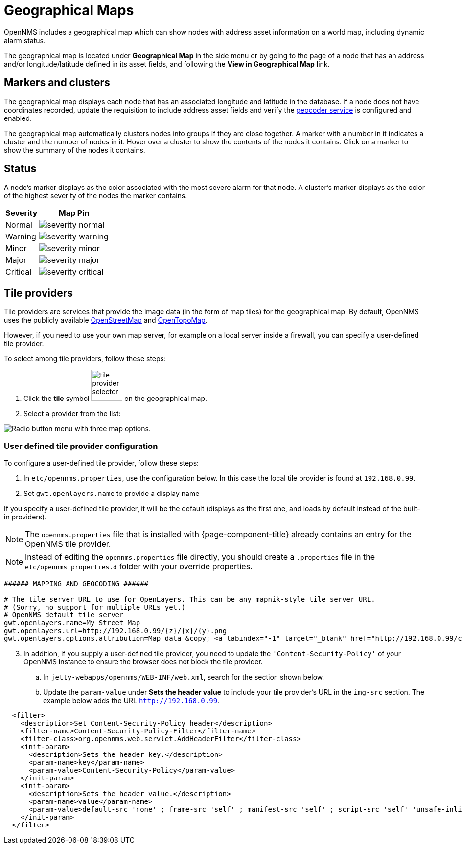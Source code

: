= Geographical Maps
:description: Learn more about the geographical map in {page-component-title} that displays nodes with address asset information, including dynamic alarm status.

OpenNMS includes a geographical map which can show nodes with address asset information on a world map, including dynamic alarm status.

The geographical map is located under *Geographical Map* in the side menu or by going to the page of a node that has an address and/or longitude/latitude defined in its asset fields, and following the *View in Geographical Map* link.

== Markers and clusters

The geographical map displays each node that has an associated longitude and latitude in the database.
If a node does not have coordinates recorded, update the requisition to include address asset fields and verify the xref:deep-dive/admin/configuration/geocoder.adoc[geocoder service] is configured and enabled.

The geographical map automatically clusters nodes into groups if they are close together.
A marker with a number in it indicates a cluster and the number of nodes in it.
Hover over a cluster to show the contents of the nodes it contains.
Click on a marker to show the summary of the nodes it contains.

== Status

A node's marker displays as the color associated with the most severe alarm for that node.
A cluster's marker displays as the color of the highest severity of the nodes the marker contains.

[options="header, autowidth"]
[cols="1,1a"]
|===
| Severity
| Map Pin

| Normal
| image::geographical-map/severity_normal.png[]

| Warning
| image::geographical-map/severity_warning.png[]

| Minor
| image::geographical-map/severity_minor.png[]

| Major
| image::geographical-map/severity_major.png[]

| Critical
| image::geographical-map/severity_critical.png[]
|===

== Tile providers

Tile providers are services that provide the image data (in the form of map tiles) for the geographical map.
By default, OpenNMS uses the publicly available https://www.openstreetmap.org[OpenStreetMap] and https://opentopomap.org[OpenTopoMap].

However, if you need to use your own map server, for example on a local server inside a firewall, you can specify a user-defined tile provider.

To select among tile providers, follow these steps:

. Click the *tile* symbol image:geographical-map/tile-provider-selector.png[width=64] on the geographical map.

. Select a provider from the list:

image:geographical-map/tile-provider-list.png[Radio button menu with three map options.]

=== User defined tile provider configuration

To configure a user-defined tile provider, follow these steps:

. In `etc/opennms.properties`, use the configuration below.
In this case the local tile provider is found at `192.168.0.99`.

. Set `gwt.openlayers.name` to provide a display name

If you specify a user-defined tile provider, it will be the default (displays as the first one, and loads by default instead of the built-in providers).

NOTE: The `opennms.properties` file that is installed with {page-component-title} already contains an entry for the OpenNMS tile provider.

NOTE: Instead of editing the `opennms.properties` file directly, you should create a `.properties` file in the `etc/opennms.properties.d` folder with your override properties.

```
###### MAPPING AND GEOCODING ######

# The tile server URL to use for OpenLayers. This can be any mapnik-style tile server URL.
# (Sorry, no support for multiple URLs yet.)
# OpenNMS default tile server
gwt.openlayers.name=My Street Map
gwt.openlayers.url=http://192.168.0.99/{z}/{x}/{y}.png
gwt.openlayers.options.attribution=Map data &copy; <a tabindex="-1" target="_blank" href="http://192.168.0.99/copyright">My Street Map</a> contributors under <a tabindex="-1" target="_blank" href="192.168.0.99/licenses/odbl/">ODbL</a>, <a tabindex="-1" target="_blank" href="http://192.168.0.99/licenses/by-sa/2.0/">CC BY-SA 2.0</a>
```

[start=3]
. In addition, if you supply a user-defined tile provider, you need to update the `'Content-Security-Policy'` of your OpenNMS instance to ensure the browser does not block the tile provider.

.. In `jetty-webapps/opennms/WEB-INF/web.xml`, search for the section shown below.
.. Update the `param-value` under *Sets the header value* to include your tile provider's URL in the `img-src` section.
 The example below adds the URL `http://192.168.0.99`.

```xml
  <filter>
    <description>Set Content-Security-Policy header</description>
    <filter-name>Content-Security-Policy-Filter</filter-name>
    <filter-class>org.opennms.web.servlet.AddHeaderFilter</filter-class>
    <init-param>
      <description>Sets the header key.</description>
      <param-name>key</param-name>
      <param-value>Content-Security-Policy</param-value>
    </init-param>
    <init-param>
      <description>Sets the header value.</description>
      <param-name>value</param-name>
      <param-value>default-src 'none' ; frame-src 'self' ; manifest-src 'self' ; script-src 'self' 'unsafe-inline' 'unsafe-eval'; font-src 'self' https://fonts.googleapis.com  https://fonts.gstatic.com; connect-src 'self' ; style-src 'self' 'unsafe-inline' https://fonts.googleapis.com; base-uri 'self' ; form-action 'self' ; img-src 'self' https://tiles.opennms.org https://*.tile.openstreetmap.org https://*.tile.opentopomap.org http://192.168.0.99 data:</param-value>
    </init-param>
  </filter>
```
